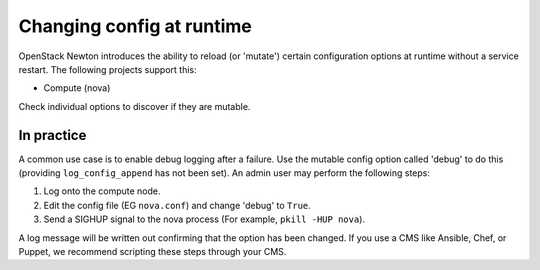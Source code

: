 ==========================
Changing config at runtime
==========================

OpenStack Newton introduces the ability to reload (or 'mutate') certain
configuration options at runtime without a service restart. The following
projects support this:

* Compute (nova)

Check individual options to discover if they are mutable.


In practice
~~~~~~~~~~~

A common use case is to enable debug logging after a failure. Use the mutable
config option called 'debug' to do this (providing ``log_config_append``
has not been set). An admin user may perform the following steps:

#. Log onto the compute node.
#. Edit the config file (EG ``nova.conf``) and change 'debug' to ``True``.
#. Send a SIGHUP signal to the nova process (For example, ``pkill -HUP nova``).

A log message will be written out confirming that the option has been changed.
If you use a CMS like Ansible, Chef, or Puppet, we recommend scripting these
steps through your CMS.
